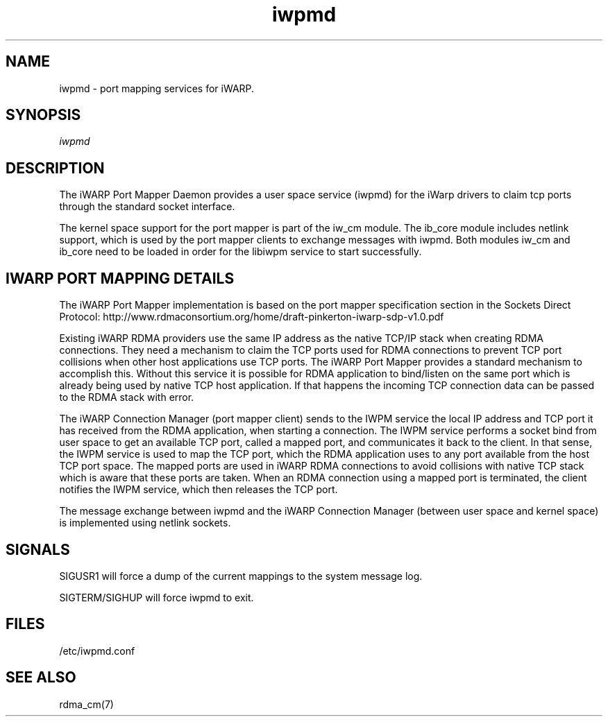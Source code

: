 .TH "iwpmd" 1 "2016-09-16" "iwpmd" "iwpmd" iwpmd
.SH NAME
iwpmd \- port mapping services for iWARP.
.SH SYNOPSIS
.sp
.nf
\fIiwpmd\fR
.fi
.SH "DESCRIPTION"
The iWARP Port Mapper Daemon provides a user space service (iwpmd) for the
iWarp drivers to claim tcp ports through the standard socket interface.
.P
The kernel space support for the port mapper is part of the iw_cm module.
The ib_core module includes netlink support, which is used by the port
mapper clients to exchange messages with iwpmd. Both modules iw_cm and
ib_core need to be loaded in order for the libiwpm service to start
successfully.
.SH "IWARP PORT MAPPING DETAILS"
The iWARP Port Mapper implementation is based on the port mapper
specification section in the Sockets Direct Protocol:
http://www.rdmaconsortium.org/home/draft-pinkerton-iwarp-sdp-v1.0.pdf
.P
Existing iWARP RDMA providers use the same IP address as the native
TCP/IP stack when creating RDMA connections.  They need a mechanism to
claim the TCP ports used for RDMA connections to prevent TCP port
collisions when other host applications use TCP ports.  The iWARP Port
Mapper provides a standard mechanism to accomplish this.  Without this
service it is possible for RDMA application to bind/listen on the same
port which is already being used by native TCP host application.  If
that happens the incoming TCP connection data can be passed to the
RDMA stack with error.
.P
The iWARP Connection Manager (port mapper client) sends to the IWPM
service the local IP address and TCP port it has received from the RDMA
application, when starting a connection.  The IWPM service performs
a socket bind from user space to get an available TCP port, called a
mapped port, and communicates it back to the client.  In that sense,
the IWPM service is used to map the TCP port, which the RDMA application
uses to any port available from the host TCP port space. The mapped ports
are used in iWARP RDMA connections to avoid collisions with native TCP
stack which is aware that these ports are taken. When an RDMA connection
using a mapped port is terminated, the client notifies the IWPM service,
which then releases the TCP port.
.P
The message exchange between iwpmd and the iWARP Connection Manager
(between user space and kernel space) is implemented using netlink
sockets.
.SH "SIGNALS"
SIGUSR1 will force a dump of the current mappings
to the system message log.
.P
SIGTERM/SIGHUP will force iwpmd to exit.
.SH "FILES"
/etc/iwpmd.conf
.SH "SEE ALSO"
rdma_cm(7)
